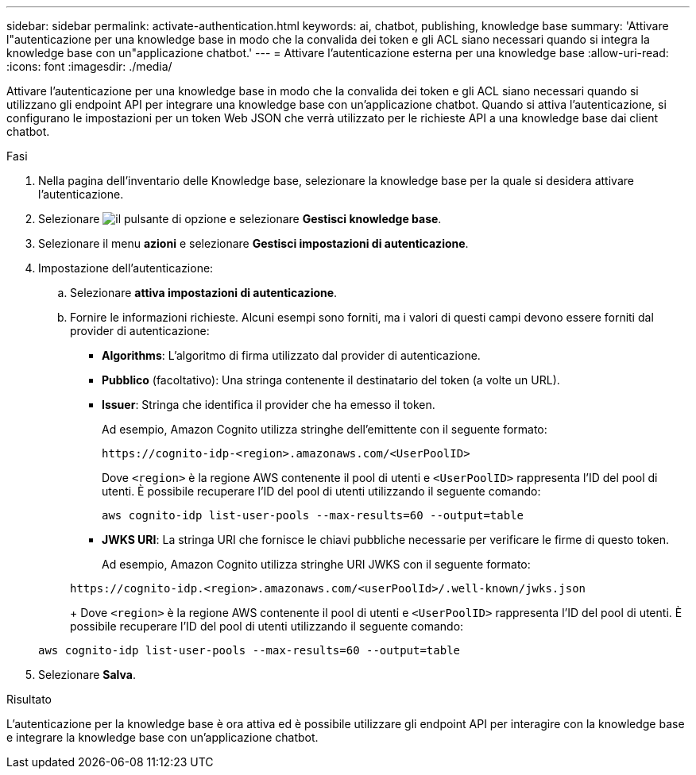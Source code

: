 ---
sidebar: sidebar 
permalink: activate-authentication.html 
keywords: ai, chatbot, publishing, knowledge base 
summary: 'Attivare l"autenticazione per una knowledge base in modo che la convalida dei token e gli ACL siano necessari quando si integra la knowledge base con un"applicazione chatbot.' 
---
= Attivare l'autenticazione esterna per una knowledge base
:allow-uri-read: 
:icons: font
:imagesdir: ./media/


[role="lead"]
Attivare l'autenticazione per una knowledge base in modo che la convalida dei token e gli ACL siano necessari quando si utilizzano gli endpoint API per integrare una knowledge base con un'applicazione chatbot. Quando si attiva l'autenticazione, si configurano le impostazioni per un token Web JSON che verrà utilizzato per le richieste API a una knowledge base dai client chatbot.

.Fasi
. Nella pagina dell'inventario delle Knowledge base, selezionare la knowledge base per la quale si desidera attivare l'autenticazione.
. Selezionare image:icon-action.png["il pulsante di opzione"] e selezionare *Gestisci knowledge base*.
. Selezionare il menu *azioni* e selezionare *Gestisci impostazioni di autenticazione*.
. Impostazione dell'autenticazione:
+
.. Selezionare *attiva impostazioni di autenticazione*.
.. Fornire le informazioni richieste. Alcuni esempi sono forniti, ma i valori di questi campi devono essere forniti dal provider di autenticazione:
+
*** *Algorithms*: L'algoritmo di firma utilizzato dal provider di autenticazione.
*** *Pubblico* (facoltativo): Una stringa contenente il destinatario del token (a volte un URL).
*** *Issuer*: Stringa che identifica il provider che ha emesso il token.
+
Ad esempio, Amazon Cognito utilizza stringhe dell'emittente con il seguente formato:

+
[listing]
----
https://cognito-idp-<region>.amazonaws.com/<UserPoolID>
----
+
Dove `<region>` è la regione AWS contenente il pool di utenti e `<UserPoolID>` rappresenta l'ID del pool di utenti. È possibile recuperare l'ID del pool di utenti utilizzando il seguente comando:

+
[listing]
----
aws cognito-idp list-user-pools --max-results=60 --output=table
----
*** *JWKS URI*: La stringa URI che fornisce le chiavi pubbliche necessarie per verificare le firme di questo token.
+
Ad esempio, Amazon Cognito utilizza stringhe URI JWKS con il seguente formato:

+
[listing]
----
https://cognito-idp.<region>.amazonaws.com/<userPoolId>/.well-known/jwks.json
----
+
Dove `<region>` è la regione AWS contenente il pool di utenti e `<UserPoolID>` rappresenta l'ID del pool di utenti. È possibile recuperare l'ID del pool di utenti utilizzando il seguente comando:

+
[listing]
----
aws cognito-idp list-user-pools --max-results=60 --output=table
----




. Selezionare *Salva*.


.Risultato
L'autenticazione per la knowledge base è ora attiva ed è possibile utilizzare gli endpoint API per interagire con la knowledge base e integrare la knowledge base con un'applicazione chatbot.
